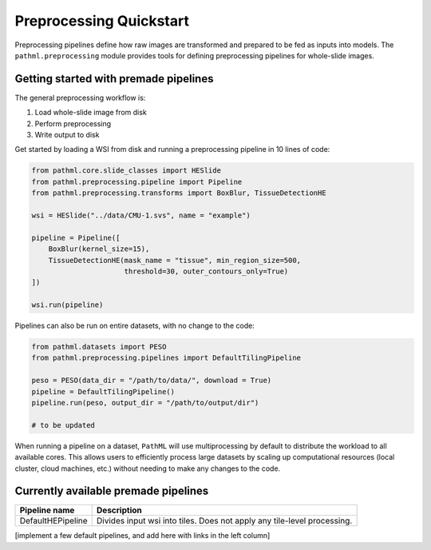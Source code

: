 Preprocessing Quickstart
========================

Preprocessing pipelines define how raw images are transformed and prepared to be fed as inputs into models.
The ``pathml.preprocessing`` module provides tools for defining preprocessing pipelines for whole-slide images.

Getting started with premade pipelines
--------------------------------------

The general preprocessing workflow is:

1. Load whole-slide image from disk
2. Perform preprocessing
3. Write output to disk

.. image:: _static/images/preprocess_schematic_single.png

Get started by loading a WSI from disk and running a preprocessing pipeline in 10 lines of code:

.. code-block::

    from pathml.core.slide_classes import HESlide
    from pathml.preprocessing.pipeline import Pipeline
    from pathml.preprocessing.transforms import BoxBlur, TissueDetectionHE

    wsi = HESlide("../data/CMU-1.svs", name = "example")

    pipeline = Pipeline([
        BoxBlur(kernel_size=15),
        TissueDetectionHE(mask_name = "tissue", min_region_size=500,
                          threshold=30, outer_contours_only=True)
    ])

    wsi.run(pipeline)


Pipelines can also be run on entire datasets, with no change to the code:

.. image:: _static/images/preprocess_schematic_dataset.png

.. code-block::

    from pathml.datasets import PESO
    from pathml.preprocessing.pipelines import DefaultTilingPipeline

    peso = PESO(data_dir = "/path/to/data/", download = True)
    pipeline = DefaultTilingPipeline()
    pipeline.run(peso, output_dir = "/path/to/output/dir")

    # to be updated

When running a pipeline on a dataset, ``PathML`` will use multiprocessing by default to distribute the workload to
all available cores. This allows users to efficiently process large datasets by scaling up computational resources
(local cluster, cloud machines, etc.) without needing to make any changes to the code.

Currently available premade pipelines
-------------------------------------

+--------------------------------------------+------------------------------------------------------------------------+
| Pipeline name                              | Description                                                            |
+============================================+========================================================================+
| DefaultHEPipeline                          | Divides input wsi into tiles. Does not apply any tile-level processing.|
+--------------------------------------------+------------------------------------------------------------------------+

[implement a few default pipelines, and add here with links in the left column]
